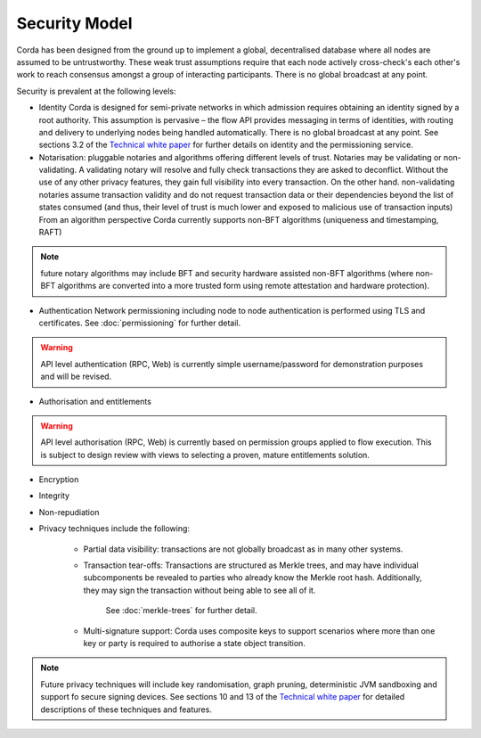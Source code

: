 Security Model
==============

Corda has been designed from the ground up to implement a global, decentralised database where all nodes are assumed to be
untrustworthy. These weak trust assumptions require that each node actively cross-check's each other's work to reach consensus
amongst a group of interacting participants. There is no global broadcast at any point.

Security is prevalent at the following levels:

* Identity
  Corda is designed for semi-private networks in which admission requires obtaining an identity signed by a root authority.
  This assumption is pervasive – the flow API provides messaging in terms of identities, with routing and delivery to underlying nodes being handled automatically.
  There is no global broadcast at any point.
  See sections 3.2 of the `Technical white paper`_ for further details on identity and the permissioning service.

* Notarisation: pluggable notaries and algorithms offering different levels of trust.
  Notaries may be validating or non-validating. A validating notary will resolve and fully check transactions they are asked to deconflict.
  Without the use of any other privacy features, they gain full visibility into every transaction.
  On the other hand. non-validating notaries assume transaction validity and do not request transaction data or their dependencies
  beyond the list of states consumed (and thus, their level of trust is much lower and exposed to malicious use of transaction inputs)
  From an algorithm perspective Corda currently supports non-BFT algorithms (uniqueness and timestamping, RAFT)

.. note:: future notary algorithms may include BFT and security hardware assisted non-BFT algorithms (where non-BFT algorithms
    are converted into a more trusted form using remote attestation and hardware protection).

* Authentication
  Network permissioning including node to node authentication is performed using TLS and certificates.
  See :doc:`permissioning` for further detail.

.. warning:: API level authentication (RPC, Web) is currently simple username/password for demonstration purposes and will be revised.

* Authorisation and entitlements

.. warning:: API level authorisation (RPC, Web) is currently based on permission groups applied to flow execution.
    This is subject to design review with views to selecting a proven, mature entitlements solution.

* Encryption

* Integrity

* Non-repudiation

* Privacy techniques include the following:

    * Partial data visibility: transactions are not globally broadcast as in many other systems.
    * Transaction tear-offs: Transactions are structured as Merkle trees, and may have individual subcomponents be revealed to parties who already know the Merkle root hash. Additionally, they may sign the transaction without being able to see all of it.

       See :doc:`merkle-trees` for further detail.

    * Multi-signature support: Corda uses composite keys to support scenarios where more than one key or party is required to authorise a state object transition.

.. note:: Future privacy techniques will include key randomisation, graph pruning, deterministic JVM sandboxing and support fo secure signing devices.
    See sections 10 and 13 of the `Technical white paper`_ for detailed descriptions of these techniques and features.

.. _`Technical white paper`: _static/corda-technical-whitepaper.pdf

